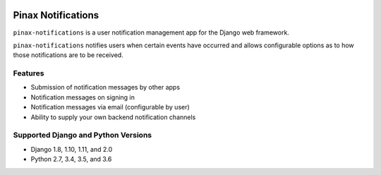 .. image:: http://pinaxproject.com/pinax-design/patches/pinax-notifications.svg
    :target: https://pypi.python.org/pypi/pinax-notifications/

===================
Pinax Notifications
===================

.. image:: https://img.shields.io/pypi/v/pinax-notifications.svg
    :target: https://pypi.python.org/pypi/pinax-notifications/
.. image:: https://img.shields.io/badge/license-MIT-blue.svg
    :target: https://pypi.python.org/pypi/pinax-notifications/

.. image:: https://img.shields.io/circleci/project/github/pinax/pinax-notifications.svg
    :target: https://circleci.com/gh/pinax/pinax-notifications
.. image:: https://img.shields.io/codecov/c/github/pinax/pinax-notifications.svg
    :target: https://codecov.io/gh/pinax/pinax-notifications
.. image:: https://img.shields.io/github/contributors/pinax/pinax-notifications.svg
    :target: https://github.com/pinax/pinax-notifications/graphs/contributors
.. image:: https://img.shields.io/github/issues-pr/pinax/pinax-notifications.svg
    :target: https://github.com/pinax/pinax-notifications/pulls
.. image:: https://img.shields.io/github/issues-pr-closed/pinax/pinax-notifications.svg
    :target: https://github.com/pinax/pinax-notifications/pulls?q=is%3Apr+is%3Aclosed

.. image:: http://slack.pinaxproject.com/badge.svg
    :target: http://slack.pinaxproject.com/

``pinax-notifications`` is a user notification management app for the Django web framework.

``pinax-notifications`` notifies users when certain events have occurred and allows
configurable options as to how those notifications are to be received.

Features
--------

* Submission of notification messages by other apps
* Notification messages on signing in
* Notification messages via email (configurable by user)
* Ability to supply your own backend notification channels

Supported Django and Python Versions
------------------------------------

* Django 1.8, 1.10, 1.11, and 2.0
* Python 2.7, 3.4, 3.5, and 3.6


